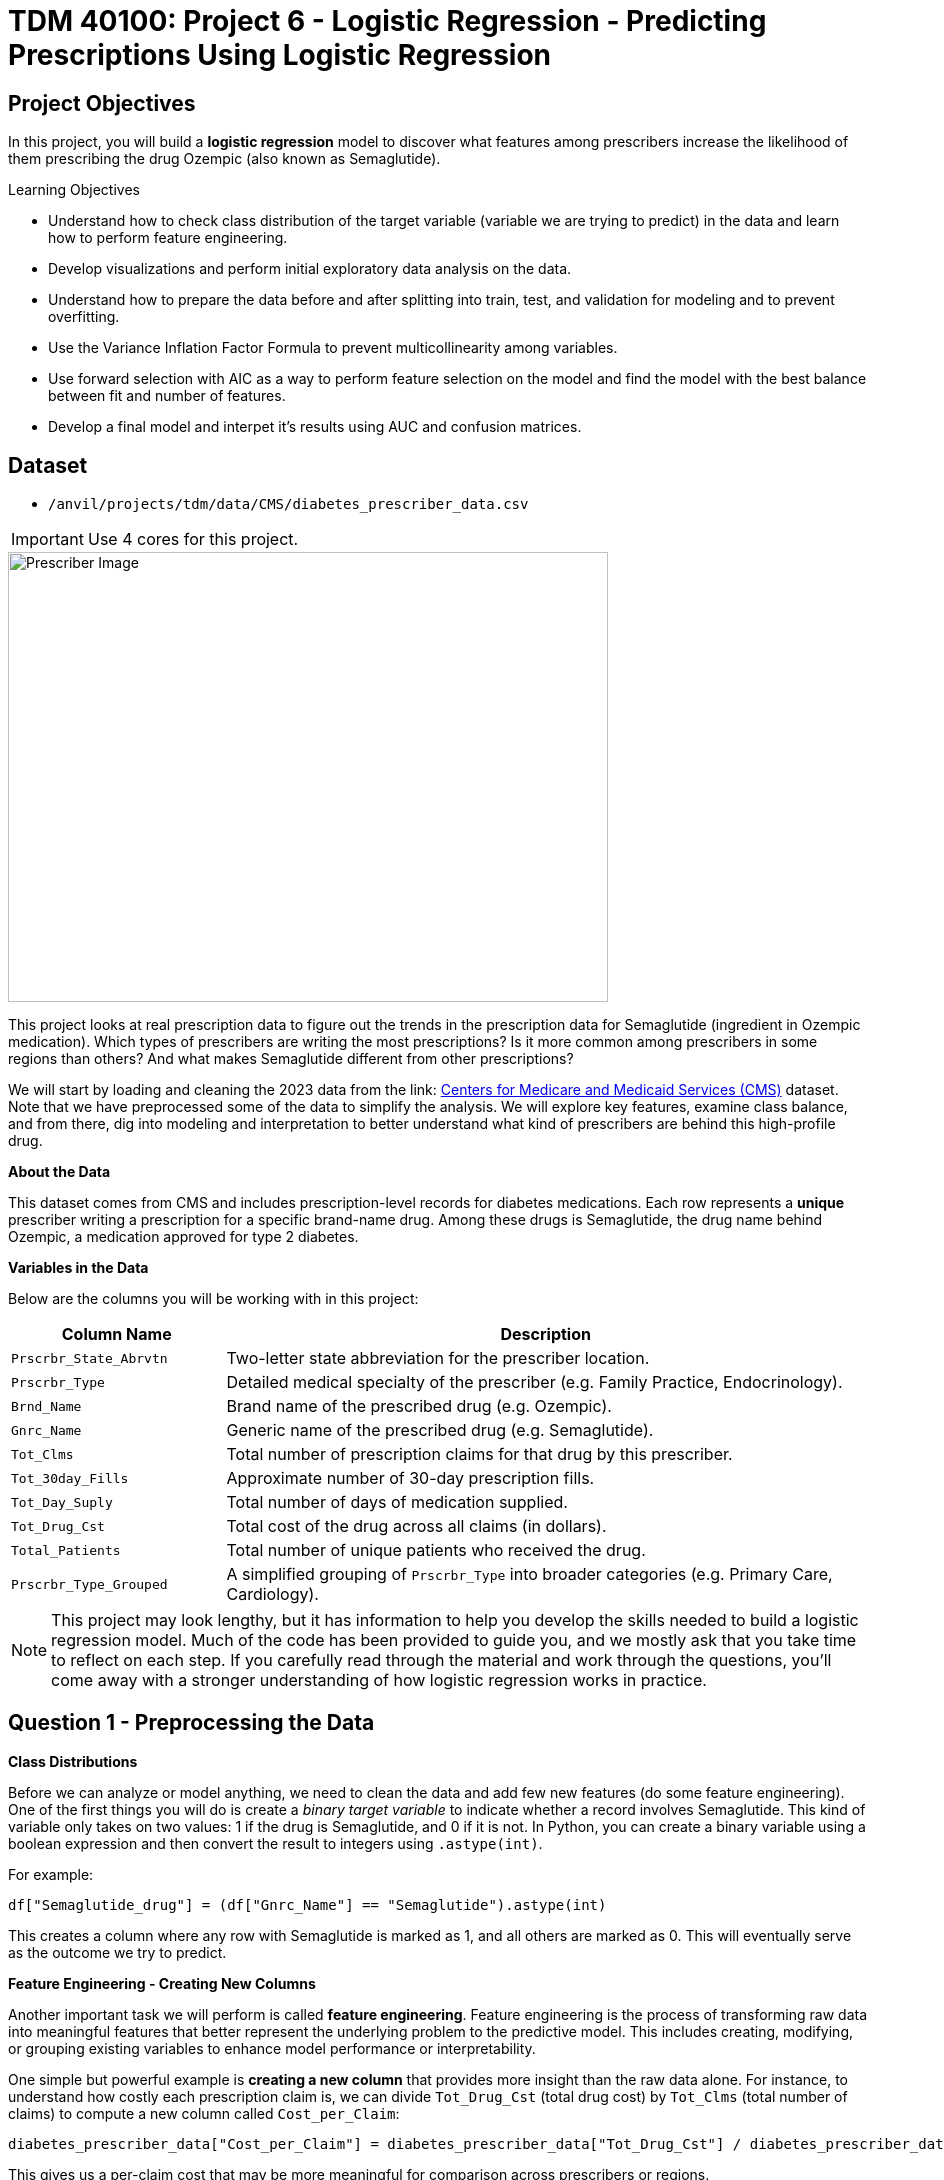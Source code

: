 :page-mathjax: true

= TDM 40100: Project 6 - Logistic Regression - Predicting Prescriptions  Using Logistic Regression

== Project Objectives

In this project, you will build a **logistic regression** model to discover what features among prescribers increase the likelihood of them prescribing the drug Ozempic (also known as Semaglutide). 


.Learning Objectives
****
- Understand how to check class distribution of the target variable (variable we are trying to predict) in the data and learn how to perform feature engineering.
-  Develop visualizations and perform initial exploratory data analysis on the data.
- Understand how to prepare the data before and after splitting into train, test, and validation for modeling and to prevent overfitting.
- Use the Variance Inflation Factor Formula to prevent multicollinearity among variables. 
- Use forward selection with AIC as a way to perform feature selection on the model and find the model with the best balance between fit and number of features.
- Develop a final model and interpet it's results using AUC and confusion matrices. 
****

== Dataset
- `/anvil/projects/tdm/data/CMS/diabetes_prescriber_data.csv`

[IMPORTANT]
====
Use 4 cores for this project. 
====


image::Prescriber_Image.jpg[width=600, height=450, caption="Figure 1: Prescriber Injection Image. Source: Fox News Ozempic Article (accessed July 11, 2025)."]

This project looks at real prescription data to figure out the trends in the prescription data for Semaglutide (ingredient in Ozempic medication). Which types of prescribers are writing the most prescriptions? Is it more common among prescribers in some regions than others? And what makes Semaglutide different from other prescriptions?


We will start by loading and cleaning the 2023 data from the link: https://data.cms.gov/provider-summary-by-type-of-service/medicare-part-d-prescribers/medicare-part-d-prescribers-by-provider-and-drug/data?query=%7B%22filters%22%3A%7B%22rootConjunction%22%3A%7B%22label%22%3A%22And%22%2C%22value%22%3A%22AND%22%7D%2C%22list%22%3A%5B%5D%7D%2C%22keywords%22%3A%22methylphenidate%22%2C%22offset%22%3A0%2C%22limit%22%3A10%2C%22sort%22%3A%7B%22sortBy%22%3Anull%2C%22sortOrder%22%3Anull%7D%2C%22columns%22%3A%5B%5D%7D[Centers for Medicare and Medicaid Services (CMS)] dataset. Note that we have preprocessed some of the data to simplify the analysis. We will explore key features, examine class balance, and from there, dig into modeling and interpretation to better understand what kind of prescribers are behind this high-profile drug.



**About the Data**

This dataset comes from CMS and includes prescription-level records for diabetes medications. Each row represents a **unique** prescriber writing a prescription for a specific brand-name drug. Among these drugs is Semaglutide, the drug name behind Ozempic, a medication approved for type 2 diabetes.

**Variables in the Data**

Below are the columns you will be working with in this project:

[cols="1,3", options="header"]
|===
| Column Name | Description

| `Prscrbr_State_Abrvtn` | Two-letter state abbreviation for the prescriber location.
| `Prscrbr_Type` | Detailed medical specialty of the prescriber (e.g. Family Practice, Endocrinology).
| `Brnd_Name` | Brand name of the prescribed drug (e.g. Ozempic).
| `Gnrc_Name` | Generic name of the prescribed drug (e.g. Semaglutide).
| `Tot_Clms` | Total number of prescription claims for that drug by this prescriber.
| `Tot_30day_Fills` | Approximate number of 30-day prescription fills.
| `Tot_Day_Suply` | Total number of days of medication supplied.
| `Tot_Drug_Cst` | Total cost of the drug across all claims (in dollars).
| `Total_Patients` | Total number of unique patients who received the drug.
| `Prscrbr_Type_Grouped` | A simplified grouping of `Prscrbr_Type` into broader categories (e.g. Primary Care, Cardiology).
|===


[NOTE]
====
This project may look lengthy, but it has information to help you develop the skills needed to build a logistic regression model. Much of the code has been provided to guide you, and we mostly ask that you take time to reflect on each step. If you carefully read through the material and work through the questions, you'll come away with a stronger understanding of how logistic regression works in practice. 
====

== Question 1 - Preprocessing the Data

**Class Distributions**


Before we can analyze or model anything, we need to clean the data and add few new features (do some feature engineering). One of the first things you will do is create a _binary target variable_ to indicate whether a record involves Semaglutide. This kind of variable only takes on two values: 1 if the drug is Semaglutide, and 0 if it is not. In Python, you can create a binary variable using a boolean expression and then convert the result to integers using `.astype(int)`. 

For example:

[source,python]
----
df["Semaglutide_drug"] = (df["Gnrc_Name"] == "Semaglutide").astype(int)
----

This creates a column where any row with Semaglutide is marked as 1, and all others are marked as 0. This will eventually serve as the outcome we try to predict.

**Feature Engineering - Creating New Columns**

Another important task we will perform is called *feature engineering*. Feature engineering is the process of transforming raw data into meaningful features that better represent the underlying problem to the predictive model. This includes creating, modifying, or grouping existing variables to enhance model performance or interpretability.

One simple but powerful example is *creating a new column* that provides more insight than the raw data alone. For instance, to understand how costly each prescription claim is, we can divide `Tot_Drug_Cst` (total drug cost) by `Tot_Clms` (total number of claims) to compute a new column called `Cost_per_Claim`:

[source,python]
----
diabetes_prescriber_data["Cost_per_Claim"] = diabetes_prescriber_data["Tot_Drug_Cst"] / diabetes_prescriber_data["Tot_Clms"]
----

This gives us a per-claim cost that may be more meaningful for comparison across prescribers or regions.

Another useful technique is *mapping existing values into broader categories*. For example, individual state abbreviations in the `Prscrbr_State_Abrvtn` column can be mapped to broader U.S. Census regions. This can help us spot regional trends more easily than looking at each state individually:

[source,python]
----
state_region_map = {
    "CT": "Northeast", "CA": "West", "TX": "South", ...
}

diabetes_prescriber_data["Prscrbr_State_Region"] = diabetes_prescriber_data["Prscrbr_State_Abrvtn"].map(state_region_map)
----

By grouping states into regions, we reduce granularity while retaining useful geographic patterns, a valuable preprocessing step before modeling.


However, not all states in the dataset may appear in the dictionary. In those cases, `.map()` returns a missing value (`NaN`). To handle this, you can fill in those missing values with a default label like `"Missing"` using `.fillna("Missing")`.

**Value Counts**

Finally, it is often useful to explore the _distribution_ of values in a column. For example, how many rows fall into each region or how many are Semaglutide prescriptions. You can do this using `.value_counts()` for counts and `.value_counts(normalize=True)` for proportions.

These basic data preparation steps: binary indicators, feature engineering, mapping, and counting are critical in setting up a dataset for modeling. Now, you are ready for exploratory analysis.


.Deliverables
====
**1a. Read in the data and print the the first five rows of the dataset. Save the dataframe as  `diabetes_prescriber_data`.**


**1b. Add a binary target column that equals 1 if `Gnrc_Name` is `"Semaglutide"` and 0 otherwise. Then, display the count of 1s and 0s in the column `Semaglutide_drug`.**

_Hint:_ Use a boolean comparison with `.astype(int)` to convert `True`/`False` values into 1s and 0s.


**1c. Create a new column called `Cost_per_Claim` by dividing  `Tot_Drug_Cst` by `Tot_Clms`. Then, print the first five rows of the following columns: `Tot_Drug_Cst`, `Tot_Clms`, and your new `Cost_per_Claim`` column to verify the calculation was performed correctly.**

**1d. Using the provided `state_region_map` dictionary below, create a new column named `Prscrbr_State_Region` that maps each `Prscrbr_State_Abrvtn` to its corresponding U.S. region. Any state abbreviation should me mapped to a category. After mapping, print the unique region values to verify your transformation.**

_Hints:_

- Use `.map()` to apply the dictionary: `df["new_col"] = df["existing_col"].map(mapping_dict)`
- Use `.unique()` to view the distinct region labels.

[source,python]
----
state_region_map = {
    # Northeast
    "CT": "Northeast", "ME": "Northeast", "MA": "Northeast", "NH": "Northeast", "NJ": "Northeast",
    "NY": "Northeast", "PA": "Northeast", "RI": "Northeast", "VT": "Northeast",
    
    # Midwest
    "IL": "Midwest", "IN": "Midwest", "IA": "Midwest", "KS": "Midwest", "MI": "Midwest",
    "MN": "Midwest", "MO": "Midwest", "NE": "Midwest", "ND": "Midwest", "OH": "Midwest",
    "SD": "Midwest", "WI": "Midwest",
    
    # South
    "AL": "South", "AR": "South", "DE": "South", "DC": "South", "FL": "South", "GA": "South",
    "KY": "South", "LA": "South", "MD": "South", "MS": "South", "NC": "South", "OK": "South",
    "SC": "South", "TN": "South", "TX": "South", "VA": "South", "WV": "South",
    
    # West
    "AK": "West", "AZ": "West", "CA": "West", "CO": "West", "HI": "West", "ID": "West",
    "MT": "West", "NV": "West", "NM": "West", "OR": "West", "UT": "West", "WA": "West", "WY": "West",
    
    # Territories / Military / Other
    "PR": "Territory",  # Puerto Rico
    "VI": "Territory",  # U.S. Virgin Islands
    "GU": "Territory",  # Guam
    "MP": "Territory",  # Northern Mariana Islands
    "AS": "Territory",  # American Samoa
    "AA": "Military",   # Armed Forces Americas
    "AE": "Military",   # Armed Forces Europe
    "AP": "Military",   # Armed Forces Pacific
    "ZZ": "Unknown"     # Placeholder or unknown state
}
}
----
**1e. Print how many prescribers were assigned to each region, including "Unknown".**

====


=== Question 2: Exploratory Data Analysis (2 points)

Before we build any models, we need to take a step back and *get to know* our data. This is the purpose of **exploratory data analysis**, (EDA). You look for patterns, inconsistencies, and clues that might be helpful to understand how different variables relate to the outcome you're trying to predict. In our case, that outcome is `Semaglutide_drug`, a column that tells us whether or not a prescription record involves the diabetes drug Semaglutide.

Each of the questions below helps uncover different aspects of the data structure and variability that may influence our model's performance or interpretability.

**Missing Values**

We will start by checking for missing values in the numeric columns. This might seem minor, but it is actually really important. If a feature is missing data for just a few rows, we might be able to fill it in or move on. But if half the values are missing, it could be a sign that the variable is not reliable for modeling.

To calculate the percentage of missing values, we can use the `.isna()` method to find missing entries, then apply `.mean()` to calculate the proportion of missing values in each column. Multiplying this by 100 gives us the percentage. You can also use `.sum()` if you want the raw count.

**Group Statistics: Mean and Standard Deviation**

Next, we will split the data into two groups: one where Semaglutide was prescribed and one where it was not. Then we will calculate the *mean* (average) and *standard deviation* (a measure of spread) for key numeric features in each group. This gives us insight into whether, for example, Semaglutide is associated with higher costs or larger patient counts. These statistics can help us start forming hypotheses, like whether prescribers who use Semaglutide tend to prescribe more 30-day fills or serve more patients.

To do this, we can use `.groupby("Semaglutide_drug")` followed by `.agg(["mean", "std"])` on the numeric columns. This will create a side-by-side comparison table showing the average and variability for each group.

**Correlation Between Numeric Variables**

We will also explore how the numeric features relate to one another using *correlation*. Correlation is a measure that ranges from -1 to 1 and tells us how strongly two variables move together. A value close to 1 means they move together in the same direction, while -1 indicates that one tends to decrease as the other increases. A value near 0 suggests no clear relationship.

**Heatmap Visualization**

To visualize these relationships, we will use a *heatmap*. A heatmap is a color-coded grid where darker or brighter colors represent stronger relationships. This allows us to quickly see which variables are closely linked and potentially redundant.

To create the heatmap, we first use `.corr()` on the numeric columns to compute all pairwise correlations. Then we pass that matrix into `sns.heatmap()`, a Seaborn function that creates the visualization. By setting `annot=True`, we can print the correlation values directly on the plot, which makes it easier to interpret.

**Geographic Patterns**

Lastly, we will examine regional prescribing patterns. We want to know: do certain prescribers in certain regions prescribe Semaglutide more often? A good way to check this is with a *count plot*, which shows how many records come from each region — and whether Semaglutide was prescribed.

Using `sns.countplot()`, we can plot the number of prescribers in each `Prscrbr_State_Region` and split the bars by `Semaglutide_drug` using the `hue` parameter. This lets us compare across regions in one chart and spot any geographic trends in prescription behavior.

[TIP]
====
Learn more about count plots and how to use `hue` to split categories:
https://seaborn.pydata.org/generated/seaborn.countplot.html[Seaborn `countplot()` Documentation]
====

To explore relationships between numeric variables (like cost and total fills), we can use `.corr()` to compute pairwise correlations and `sns.heatmap()` to visualize them as a color-coded matrix.

[TIP]
====
See how to create heatmaps from correlation matrices:
https://seaborn.pydata.org/generated/seaborn.heatmap.html[Seaborn `heatmap()` Documentation]
====
.Deliverables
====
**2a For the numeric columns `['Tot_30day_Fills', 'Tot_Day_Suply', 'Cost_per_Claim', 'Total_Patients']`, print the percentage of missing values in the full dataset.**

_Hint:_ Create a list for numeric_cols. For example: 

[source,python]
----
numeric_cols = ['Cost_per_claim', 'Tot_30day_Fills', 'Tot_Day_Suply', 'Total_Patients']
----


**2b. Group by `Semaglutide_drug` and calculate the mean and standard deviation of the numeric_cols. Then write 1–2 sentences on how the averages differ between the two classes and what that might suggest.**

_Hint:_ Use `.groupby(target)[numeric_cols].agg(['mean', 'std'])` to compute group-level summary statistics.


**2c. Create a correlation matrix heatmap using the numeric columns to visualize how the variables are related. Then write 1–2 sentences on whether you think any numeric variables are strongly correlated with each other.**

_Hint:_

- Use `.corr()` to get pairwise correlations of numeric_cols.  

- Use `sns.heatmap()` to visualize the correlation matrix.  

- Set `annot=True` in `.heatmap()` if you'd like to display the correlation values directly in the plot.

**2d. Create a bar plot showing the number of prescribers in each Prscrbr_State_Region, split by Semaglutide_drug. Then write 1-2 sentences on whether different regions prescribe Semaglutide more or less often.**

_Hint:_ 

Use `sns.countplot(data=..., x='Prscrbr_State_Region', hue='Semaglutide_drug')`

====


=== Question 3: Train/Test Split and Data Preparation (2 points)

In predictive modeling, one of the first steps is to distinguish between *predictors* (also known as features or independent variables) and *response* (or target). The predictors are the pieces of information the model will use to make its decisions, while the response is the variable we wish to predict. In this context, we are interested in predicting whether a prescriber issued a prescription for Semaglutide which is a binary outcome that will form the basis of our classification model.

**Splitting the Data**

Models are not trained on entire datasets. Instead, we partition the data into multiple subsets to serve distinct roles in the model development process. The most common partitioning scheme involves three subsets:

- **Training data** is what the model actually learns from. It’s used to find patterns and relationships between the features and the target.

- **Validation data** helps us make decisions about the model such as choosing which features to keep or which settings (hyperparameters) work best. We use it to check how well it's doing while we’re still building it.

- **Test data** is completely held out until the very end. It gives us a final check to see how well the model is likely to perform on brand-new data it has never seen before.

**Understanding the Subsets**

In supervised learning, our dataset is split into *predictors (`X`)* and a *target variable (`y`)*. We further divide these into training, validation, and test subsets to properly evaluate model performance and prevent overfitting.

Here is what each of these variables means:

[cols="1,2,2", options="header"]
|===
| Subset | X (Predictors) | y (Target Labels)

| **Training**
| `X_train`  
Contains only features such as total patients, cost per claim, prescriber type.  
Does *not* include the Semaglutide outcome.
| `y_train`  
Binary values (0 or 1) indicating whether the prescription was for Semaglutide.

| **Validation**
| `X_val`  
Same features as training data.  
Used to evaluate the model during development.
| `y_val`  
Binary outcome labels (0 or 1) used to evaluate model performance on the validation set.

| **Test**
| `X_test`  
Held-out feature data.  
Never seen by the model during training or tuning.
| `y_test`  
Final set of target labels (0 or 1) used for unbiased model evaluation on the test set.
|===



These splits are crucial to simulate how the model will perform in real-world settings and ensure that we’re not simply memorizing the data.


[NOTE]
====
In practice, it's recommended to use **cross-validation**, which provides a more reliable estimate of a model’s performance by repeatedly splitting the data into training and validation sets and averaging the results. This helps reduce the variability that can come from a single random split. However, for this project, we will only perform a single random train/validation/test split using a fixed random seed.
====

**Stratified Sampling**

One subtle but essential consideration is that we must maintain the distribution of the response variable, particularly in classification settings with imbalanced classes. To achieve this, we use *stratified sampling*, which ensures that the proportion of cases (e.g., Semaglutide = 1 vs. 0) remains consistent across the training, validation, and test sets. This avoids the model performing poorly simply because the subsets are not represented in the data.

Finally, it is good to inspect each of the resulting subsets. How many observations are in each split? Is the class balance preserved? These simple diagnostics are foundational checks that ensure the integrity of downstream modeling efforts which you will perform in the questions below.

.Deliverables
====

**3a. Use the provided code below to define your model's features and create your `X` and `y` variables for modeling. Then, on your own, print the shape of `X` and `y` and display the first 5 rows of `X` to confirm everything looks correct.**

[source,python]
----
# Define model features
model_features = ["Tot_30day_Fills", "Tot_Day_Suply", "Cost_per_claim", "Total_Patients", "Prscrbr_State_Region", "Prscrbr_Type_Grouped"]

# Define target and predictors
target_col = "Semaglutide_drug"
y = diabetes_prescriber_data[target_col]
X = diabetes_prescriber_data[model_features]
----

**3b. Using the provided code split the dataset into 60% training, 20% validation, and 20% test. Then write 1–2 sentences, in your own words, explaining the purpose of each subset (train, validation, test).**

_Note:_
This is the step where the `X_train`, `X_val`, `X_test`, `y_train`, `y_val`, and `y_test` variables are created. These subsets will be used throughout the rest of the modeling process, so make sure you understand what each one represents and read the explanation in the table above.

[source,python]
----
from sklearn.model_selection import train_test_split

# Split off test set (20%)
X_train_val, X_test, y_train_val, y_test = train_test_split(
    X, y, test_size=0.20, stratify=y, random_state=42)

# Split remaining 80% into train (60%) and validation (20%)
X_train, X_val, y_train, y_val = train_test_split(
    X_train_val, y_train_val, test_size=0.25, stratify=y_train_val, random_state=42)
----

**3c. Print the number of rows and class proportions of the target variable `Semaglutide_drug` in each subset (`y_train`, `y_val`, and `y_test`).**

_Hint:_ Use `DF.len()` to count rows and `DF.value_counts(normalize=True)` for proportions.

====

=== Question 4 Preprocessing the Data (2 points)
Before we can fit our logistic regression model, we need to make sure our dataset is clean and formatted correctly. This stage, called **preprocessing**, ensures that our features are in a numerical format, have no missing values, are properly scaled, and are aligned across all datasets. Logistic regression, like many models, assumes that the data has been prepared in a certain way. If we skip these steps or do them incorrectly, our model may perform poorly or fail to train altogether.

These question will walk you through five key preprocessing steps, some of which have partially completed code to help guide you.

**Handling Missing Values in Categorical Variables**

Missing values can cause errors during modeling and interfere with scaling or encoding. For categorical columns like `Prscrbr_State_Region` and `Prscrbr_Type_Grouped`, we’ll fill in missing values with the string `"Missing"`. This way, even rows with unknown data are retained and can be captured as their own category during encoding.

For numeric columns like `Tot_30day_Fills`, `Tot_Day_Suply`, `Cost_per_Claim`, and `Total_Patients`, we’ll fill missing values using the **median from the training set**. This is preferred over the mean because the median is less sensitive to outliers. You’ll use `.fillna()` to perform this replacement.

For one-hot encoded (binary) columns, we’ll fill missing values with `0`. These columns represent the presence or absence of a category, so `0` safely indicates that the feature was not activated for that row.

**One-Hot Encoding Categorical Variables**

Machine learning models can’t interpret text categories directly. We convert them into numeric form using **one-hot encoding**, which creates a separate binary column for each unique category. You may hear them as *dummy variables*, too. For example, the column `Prscrbr_State_Region` might be transformed into:

- `Prscrbr_State_Region_Midwest`
- `Prscrbr_State_Region_South`
- `Prscrbr_State_Region_Northeast`
- etc.

We use `pd.get_dummies()` to apply one-hot encoding. The option `drop_first=True` tells pandas to omit the first category — this prevents duplicate, which is especially important in models like logistic regression.

**Why We Encode Train, Validation, and Test Separately**

We always apply one-hot encoding to `X_train` **first**. That’s because we want the model to learn from the structure of the training data, including which categories exist. We then apply the same process to `X_val` and `X_test` — but here’s the tricky part:

- These datasets may contain **a different set of categories** (some categories might be missing, or new ones might appear).
- If we encoded all three together, we would risk **leaking information** from validation or test sets into training — which we want to avoid to ensure fair model evaluation.

To resolve this, we:

1. Encode each dataset separately using `pd.get_dummies()`.

2. Then use `.reindex(columns=encoded_columns, fill_value=0)` on `X_val` and `X_test` to ensure their columns match the training set exactly — any missing columns will be added with `0`s.

This guarantees that the model sees inputs with the same structure at all stages (training, validation, testing), even if the underlying data varies.

**Standardizing Numeric Features**

Features that are on very different numeric scales can cause issues for models like logistic regression. For example, `Tot_Day_Suply` might be in the hundreds while `Cost_per_Claim` could be in the thousands. If we don’t scale them, the model might assign disproportionate importance to the larger features.

To address this, we use `StandardScaler()` from `sklearn.preprocessing`. This function subtracts the mean and divides by the standard deviation, resulting in a column with mean 0 and standard deviation 1. We fit the scaler on `X_train[numeric_cols]`, and apply the transformation to `X_train`, `X_val`, and `X_test`.

**Converting Boolean Columns**

Some features may be stored as `True`/`False`. Most models, including logistic regression, expect numeric input. We use `.astype(int)` to convert all boolean columns into `1`/`0` format, which the model can interpret as binary indicators.

**Final Structure Check**

After all these steps, it’s important to verify that `X_train`, `X_val`, and `X_test` all have the same number and order of columns. This ensures the model receives a consistent input structure during training and evaluation.


[NOTE]
====
Each of the steps in this question prepares your data for modeling. Some of the code has been provided for this section, make sure to fill in the missing pieces and reflect on why each step is needed.
====


.Deliverables
====

**4a. Fill any missing values in the categorical variables with `"Missing"` across `X_train`, `X_val`, and `X_test`. Then, one-hot encode `Prscrbr_State_Region` and `Prscrbr_Type_Grouped` using `X_train`.**

_Note:_ Most of the code has been provided for you below. Your task is to complete the final line that performs one-hot encoding on the training set.


[source,python]
----
# Step 1: Fill missing values in categorical columns for all sets
categorical_cols = ['Prscrbr_State_Region', 'Prscrbr_Type_Grouped']

for df in [X_train, X_val, X_test]:
    for col in categorical_cols:
        df[col] = df[col].fillna("Missing")

# Step 2: One-hot encode only the training set
X_train = pd.get_dummies(..., drop_first=True)  # For YOU to fill in
----

**4b. One-hot encode the same two variables, `Prscrbr_State_Region` and `Prscrbr_Type_Grouped`, in the validation and test sets. Then reindex `X_val` and `X_test` so their column structure matches `X_train`.**

_Note:_ The structure of the code is provided below. Your task is to complete the lines that apply one-hot encoding to the validation and test sets using `pd.get_dummies()`. This step is important to ensure that all datasets share the same set of columns before modeling.


[source,python]
----
X_test = pd.get_dummies(....., columns=categorical_cols, drop_first=True)  # For YOU to fill in
X_val = pd.get_dummies(...., columns=categorical_cols, drop_first=True)    # For YOU to fill in

# Save column names for alignment
# Aligning the columns across X_train, X_val, and X_test after one-hot encoding so
# all three datasets have the exact same structure
encoded_columns = X_train.columns

# Reindex to match training columns
# We are rearranging columns so that they match in order
X_test = X_test.reindex(columns=encoded_columns, fill_value=0)
X_val = X_val.reindex(columns=encoded_columns, fill_value=0)
----

**4c. Standardize the numeric features `Tot_30day_Fills`, `Tot_Day_Suply`, `Cost_per_Claim`, and `Total_Patients` across all datasets by filling in the missing lines of code below. Then write 1–2 sentences on what scaling is and why it is useful for logistic regression.**

_Note:_
Most of the code has been provided for you. Your task is to complete the missing pieces that handle missing values for numeric columns.

[source,python]
----
import numpy as np
from sklearn.preprocessing import StandardScaler

# First identify numeric columns
numeric_cols = ['Tot_30day_Fills', 'Tot_Day_Suply', 'Cost_per_Claim', 'Total_Patients']

# These are the categorical variables that we one-hot encoded
one_hot_cols = [col for col in X_train.columns if col not in numeric_cols]

# Then fill missing values in numeric columns
for df in [X_train, X_val, X_test]:
    df[numeric_cols] = df[numeric_cols].fillna(  # For YOU to fill in: use medians from training data
        ________________
    )
    df[one_hot_cols] = df[one_hot_cols].fillna(  # For YOU to fill in: missing one-hot values will be 0
        ________________
    )


# fit_transform calculates the mean and standard deviation from the training data.
# then .tranform use the same mean and std from training (from .fit()) to scale validation and test data.

scaler = StandardScaler()
X_train[numeric_cols] = scaler.fit_transform(X_train[numeric_cols])
X_val[numeric_cols] = scaler.transform(X_val[numeric_cols])
X_test[numeric_cols] = scaler.transform(X_test[numeric_cols])
----

**4d. Convert all boolean (`True`/`False`) columns in your training, validation, and test sets to integers (`1`/`0`).**

_Hint:_  
Use `.select_dtypes(include='bool')` to identify boolean columns.  
Use `.astype(int)` to convert them.

**4e. Confirm that X_train, X_val, and X_test all have the same number of columns. Then write 1-2 sentences on what one hot encoding is and why it was necessary to perform it seperately on the training, test and validation set.**

====

=== Question 5 (2 points)
**Logistic Regression and the Sigmoid Function**

In binary classification problems, our goal is to predict the probability of a binary outcome: such as success/failure or 1/0. Unlike linear regression, which can produce any real number, logistic regression bounds the output between 0 and 1 by applying the **sigmoid function**. This lets us model probabilities directly using the equation:

$p = 1 / (1 + e^{(-(\beta_0 + \beta_1 \times X)})$

where

- $p$ is the predicted probability of success (e.g., winning)
- $\beta_0$ is the intercept
- $\beta_1$ is the coefficient for the input variable $X$
- $e$ is Euler’s number (approximately 2.718)

The result is an S-shaped curve that flattens near 0 and 1, making it ideal for modeling probabilities.

image::Sigmoid_Function.jpg[width=600, height=450, caption="Figure 1: Sigmoid function. Source: Educational article on activation functions (accessed July 11, 2025)."]


[NOTE]
====
**Why can't this equation give probabilities outside of 0 to 1?**

No matter what value $X$ takes, the exponentiated term is always positive. 

- As X increases, the exponent **e^-(β₀ + β₁·X)** gets smaller, pushing **p** closer to 1.
- As X decreases, the exponent grows, pushing **p** closer to 0.

So the sigmoid function always produces values strictly between 0 and 1.
====

**Log Odds (Logit) Transformation**

Modeling probability with a linear equation (like in linear regression) does not work because probabilities must stay between 0 and 1. To make logistic regression behave like linear regression, we apply a transformation to the probability using **log-odds**, or the **logit** function:

- $\log\left(\dfrac{p}{1 - p}\right) = \beta_0 + \beta_1 X$
where

- $\dfrac{p}{1 - p}$ is called the odds — the probability of success divided by the probability of failure.

- $\log\left(\dfrac{p}{1 - p}\right)$ is the log-odds, which maps probabilities (between 0 and 1) to the entire real number line.

[NOTE]
====
If odds = 4, that means the event is 4 times more likely to happen than not.  
In other words, the probability of success is 4× greater than the probability of failure.
====

**Three Equivalent Forms of the Logistic Model**

[cols="1,2", options="header"]
|===
| Form | Expression

| **Log-odds (logit)**  
| $\log\left(\dfrac{p}{1 - p}\right) = \beta_0 + \beta_1 X$

| **Odds**  
| $\dfrac{p}{1 - p} = e^{\beta_0 + \beta_1 X}$

| **Probability (sigmoid)**  
| $p = \dfrac{1}{1 + e^{-(\beta_0 + \beta_1 X)}}$
|===


Each form is mathematically equivalent, and which one you use depends on the context:

- Use **log-odds** when modeling or interpreting coefficients.
- Use **odds** when communicating risk ratios.
- Use **probability** when making predictions.

**Key Features of the Logistic Curve**

1. It always produces outputs between 0 and 1, making it ideal for probability modeling.
2. The log-odds transformation allows us to model the predictors in a linear way, just like in linear regression.

**How to Interpret Coefficients**

In a logistic regression model, each coefficient (**β**) represents the **change in the log-odds** of the outcome for a one-unit increase in the predictor, holding all else constant.

[cols="1,2", options="header"]
|===
| Interpretation Type | What It Means

| **Raw Coefficient (β)**  
| A one-unit increase in **X** increases the **log-odds** of the outcome by **β**.

| **Exponentiated Coefficient (e^β)**  
| A one-unit increase in **X** multiplies the **odds** of the outcome by **e^β**. This is called the **odds ratio**.

| **Odds Ratio > 1**  
| The predictor increases the likelihood of the outcome.

| **Odds Ratio < 1**  
| The predictor decreases the likelihood of the outcome.

| **Odds Ratio = 1**  
| The predictor has no effect on the odds of the outcome.
|===

[IMPORTANT]
====
To interpret a coefficient as an **odds ratio**, you must exponentiate it:  
**Odds Ratio = e^β**

This is especially helpful when explaining or interpreting the results in plain language! For example, if **β = 0.75**, then **e^β ≈ 2.12**, meaning a one-unit increase in that predictor makes the outcome about **2.1× more likely** — or increases the odds by **112%**.
====



**Checking Multicollinearity with VIF**

Before fitting our model, we use *Variance Inflation Factor (VIF)* to check for multicollinearity:

VIF(Xᵢ) = 1 / (1 – R²ᵢ)

where ${R_i}^2$ is the $R^2$ from a regression of $X_i$ onto all of other predictors. You can easily see that having ${R_i}^2$ close to one refer to collinearity and so the VIF will be large. 

A VIF above 10 suggests the variable is highly collinear and may need to be removed.

**Feature Selection with AIC and Forward Selection**

To reduce the number of features, we use *forward selection* guided by *Akaike Information Criterion (AIC)*:

AIC = 2·_k_ – 2·log(_L_),

where

* _k_ is the number of parameters in the model  
* _L_ is the likelihood of the model

The model with the lowest AIC fits the data by striking a balance between fit and the number of parameters (features) used. If we pick the model with the smallest AIC, we are choosing the model with a low _k_ (fewer features) while still ensuring it has a high likelihood log(_L_).  


*Forward selection* begins with no predictors and adds them one at a time, at each step choosing the variable that leads to the greatest reduction in AIC.


[NOTE]
====
**AIC is one of several possible criteria for feature selection.**  
While we arere using AIC in this project, you could also use:

- **R²**: Choose features that increase the model’s explained variance.
- **p-values**: Add features that are statistically significant.
- **BIC** (Bayesian Information Criterion): Similar to AIC but with a stronger penalty for complexity.

Each criterion has trade-offs. AIC is popular because it balances model fit and complexity, making it a solid choice when comparing logistic regression models. For consistency, we'll use AIC throughout this project.
====


**Interpreting Model Coefficients with Odds Ratios**

Once the model is fit, we convert coefficients into *odds ratios* to interpret them:

Odds Ratio = exp(β)

[cols="1,2", options="header"]
|===
|Odds Ratio Value |Interpretation
|Greater than 1   |Increases odds of prescribing Semaglutide
|Less than 1      |Decreases odds of prescribing Semaglutide
|Equal to 1       |No effect on the odds
|===

**Evaluating Model Performance**

**Confusion Matrix**

A *confusion matrix* compares the model’s predicted classes with the actual outcomes. It is used to calculate accuracy, precision, recall, and more.

[cols="1,1,1", options="header"]
|===
|               | Predicted: No (0) | Predicted: Yes (1)
|Actual: No (0) | True Negative (TN) | False Positive (FP)
|Actual: Yes (1)| False Negative (FN)| True Positive (TP)
|===

[NOTE]
====
* True Positives (TP): correctly predicted Semaglutide prescribers  
* False Positives (FP): predicted prescriber, but was not  
* True Negatives (TN): correctly predicted non-prescriber  
* False Negatives (FN): predicted non-prescriber, but was
====

From the confusion matrix, we can compute key metrics:

[cols="1,2", options="header"]
|===
|Metric | Formula
|Accuracy        | (TP + TN) / Total
|Precision       | TP / (TP + FP)
|Recall (Sensitivity) | TP / (TP + FN)
|Specificity     | TN / (TN + FP)
|===

**ROC Curve and AUC**

A *Receiver Operating Characteristic (ROC)* curve plots the tradeoff between:

* True Positive Rate (Recall)  
* False Positive Rate (1 – Specificity)


image::ROC_Curve.png[width=600, height=450, caption="Figure 3: ROC Curve Image. Source: Evidently AI Article (accessed July 14, 2025)."]


It shows how the model performs across all classification thresholds.

The *Area Under the Curve (AUC)* is a summary metric:

[cols="1,2", options="header"]
|===
|AUC Score | Interpretation
|0.5       | No better than random guessing
|0.7–0.8   | Fair performance
|0.8–0.9   | Strong performance
|1.0       | Perfect classification
|===

[IMPORTANT]
====
AUC is *threshold-independent* — it evaluates how well the model ranks positive cases above negative ones, regardless of where we place the 0.5 decision boundary.
====

You should compute and compare AUC scores for:

* Training set  
* Validation set  
* Test set

This helps check for *overfitting*, which occurs when a model learns the noise or specific quirks of the training data rather than the underlying patterns. An overfitted model may perform very well on the training set but poorly on new, unseen data (test and validation dataset!). By evaluating performance on validation and test sets, we can ensure the model generalizes well to other data.


**Ready to Model**

Now that you've reviewed the key concepts, proceed with training your logistic regression model and interpreting the results using this knowledge!

.Deliverables
====
**5a. Check for multicollinearity using VIF (Variance Inflation Factor) by completing the helper function provided below.**

Your task is to complete the code below to calculate the VIF for each numeric column in your training data. Most of the function has been provided for you — just fill in the missing pieces to compute the VIF formula (stated above).

[source,python]
----
import pandas as pd
import numpy as np
from sklearn.linear_model import LinearRegression

def calculate_vif_manual(X):
    vif_dict = {}
    X = X.copy()

    for feature in X.columns:
        y = X[feature]
        X_pred = X.drop(columns=feature)

        model = LinearRegression().fit(X_pred, y)
        r_squared = model.score(X_pred, y)

        # Compute VIF
        if r_squared == 1.0:
            vif = np.inf
        else:
            # For YOU to fill in: implement the VIF formula below
            vif = _____

        vif_dict[feature] = vif

    return pd.Series(vif_dict, name="VIF").sort_values(ascending=False)

# Prepare data
X_for_vif = X_train.select_dtypes(include=[np.number]).astype(float)

# Run VIF calculation
vif_values = calculate_vif_manual(X_for_vif)
print(vif_values)
----

**5b. Drop any variables with a VIF greater than 10, except for `"Tot_Day_Suply"`, which you should keep regardless of its VIF value. Then write 1-2 sentences on what VIF is and why it is a neccessary step in model building for logistic regression.**

The code below has already filtered out the appropriate features and created the list `features_after_vif`. Your task is to run this code and use it to subset the training data.


_Note:_  

- `"Tot_Day_Suply"` is an important feature, so we will **keep it** and remove the other two with a high VIF, even if its VIF exceeds the threshold.  When multiple variables have high VIFs, you’d typically do additional testing to decide which to keep. For this project, we’ll keep `"Tot_Day_Suply"` because it’s interpretable and relevant, and remove the other two to reduce multicollinearity. 

[source,python]
----
# Example after feature selection
features_after_vif = [
    'Tot_Day_Suply',
    'Cost_per_claim',
    'Prscrbr_State_Region_South',
    'Prscrbr_State_Region_West',
    'Prscrbr_State_Region_Northeast',
    'Prscrbr_Type_Grouped_Primary Care',
    'Prscrbr_Type_Grouped_Dental',
    'Prscrbr_Type_Grouped_Missing',
    'Prscrbr_Type_Grouped_Dermatology/Ophthalmology',
    'Prscrbr_Type_Grouped_Surgery',
    'Prscrbr_Type_Grouped_Neuro/Psych',
    'Prscrbr_Type_Grouped_Cardiology',
    'Prscrbr_Type_Grouped_GI/Renal/Rheum',
    'Prscrbr_Type_Grouped_Other',
    'Prscrbr_Type_Grouped_Endocrinology',
    "Prscrbr_Type_Grouped_Women's Health",
    'Prscrbr_Type_Grouped_Oncology/Hematology',
    'Prscrbr_State_Region_Territory',
    'Prscrbr_Type_Grouped_Pulmonary/Critical Care',
    'Prscrbr_Type_Grouped_Rehabilitation',
    'Prscrbr_Type_Grouped_Anesthesia/Pain',
    'Prscrbr_Type_Grouped_Palliative Care',
    'Prscrbr_State_Region_Missing'
]

# Subset the training data
X_train = X_train[features_after_vif].copy()
----

**5c. Use forward selection to iteratively add features that result in the greatest reduction in AIC (Akaike Information Criterion). Then write 2–3 sentences explaining how forward selection works using AIC as the criterion and why this is an important step in model building for logistic regression.**

_Note:_ The function `forward_selection()` below has already been written for you. Your task is to run the code below and then write the 2–3 sentences explaining how forward selection works using AIC as the criterion and why this is an important step in model building for logistic regression.

[source,python]
----
import numpy as np
import statsmodels.api as sm
import statsmodels.tools.sm_exceptions as sme
import warnings

def forward_selection(X, y, aic_threshold=20, verbose=True):
    np.seterr(over='raise', divide='raise', invalid='raise')  # Raise numeric errors

    included = []
    current_score, best_new_score = np.inf, np.inf

    while True:
        changed = False
        excluded = list(set(X.columns) - set(included))
        scores_with_candidates = []

        for new_col in excluded:
            try:
                with warnings.catch_warnings():
                    warnings.filterwarnings("ignore", category=sme.ConvergenceWarning)

                    model = sm.Logit(y, sm.add_constant(X[included + [new_col]])).fit(disp=0)

                    # Get summary statistics for stability check
                    summary = model.summary2().tables[1]
                    coef = summary.loc[new_col, 'Coef.']
                    std_err = summary.loc[new_col, 'Std.Err.']

                    # Heuristic thresholds to skip unstable models
                    if abs(coef) > 15 or std_err > 5:
                        if verbose:
                            print(f"Skipping {new_col} due to instability (coef={coef:.2f}, std_err={std_err:.2f})")
                        continue

                    aic = model.aic
                    scores_with_candidates.append((aic, new_col))

            except (np.linalg.LinAlgError, FloatingPointError, KeyError):
                if verbose:
                    print(f"Skipping {new_col} due to numerical error.")
                continue

        if not scores_with_candidates:
            break

        scores_with_candidates.sort()
        best_new_score, best_candidate = scores_with_candidates[0]

        if current_score - best_new_score >= aic_threshold:
            included.append(best_candidate)
            current_score = best_new_score
            changed = True
            if verbose:
                print(f"Add  {best_candidate:30} AIC = {best_new_score:.2f}")

        if not changed:
            break

    return included

# Run the function
selected_features = forward_selection(X_train, y_train, verbose=False)
print("Selected features:", selected_features)
----

**5d. Use the provided code below to print model results and convert the logistic regression model coefficients into odds ratios. You only need to run the first cell of code, and fill in the blank in the second chunk where the odds ratios are calculated on `final_model.params` using `np.exp()` Then, write 1–2 sentences interpreting the results. In your explanation, briefly describe what an odds ratio represents in the context of logistic regression**. 

_Note:_ 

- The first block of code fits a logistic regression model using the selected features to predict whether a provider prescribes Semaglutide. It prints a summary of the model, including coefficient estimates, p-values, and confidence intervals for each feature. It also outputs the AIC, which helps assess model quality — lower AIC values indicate a better-fitting model.

- The second block of code will output three values for each feature: the **odds ratio**, which is calculated by exponentiating the model coefficients; the **p-value**, which comes directly from the model output and tells us if the feature is statistically significant; and the **direction**, which summarizes whether the feature increases, decreases, or has no effect on the odds of the outcome (whether or not a prescriber wil prescribe the drug Semaglutide). **Make sure to FILL in the BLANK in the this second block of code to calculate odd ratios.**


[source,python]
----
import statsmodels.api as sm
import warnings
warnings.filterwarnings("ignore")

# Final feature matrix and target
X_train_final = sm.add_constant(X_train[selected_features]).astype(float)

final_model = sm.Logit(y_train, X_train_final).fit()

# Display model summary and AIC
print(final_model.summary())
print(f"\nFinal AIC: {final_model.aic}")
----


[source,python]
----
import numpy as np
import pandas as pd

# Calculate odds ratios for final_model.params
odds_ratio_values = np.exp(...)  # For YOU to fill in

# Build odds ratio DataFrame
odds_ratios = pd.DataFrame({
    "Odds Ratio": odds_ratio_values,
    "P-value": final_model.pvalues
})

# Add Direction column
odds_ratios["Direction"] = odds_ratios["Odds Ratio"].apply(
    lambda x: "Increases Odds" if x > 1 else ("Decreases Odds" if x < 1 else "No Effect")
)

# Round and sort
odds_ratios = odds_ratios.round({"Odds Ratio": 3, "P-value": 4})
odds_ratios = odds_ratios.sort_values("Odds Ratio", ascending=False)
odds_ratios.reset_index().rename(columns={"index": "Feature"})
----


**5e. Run the code below to create and print confusion matrices for the training, validation, and test sets using the code below. Write 1–2 sentences to interpret the results of the confusion matrix and write whether there are any signs of overfitting.**


[source,python]
----
import warnings
warnings.filterwarnings("ignore")

import statsmodels.api as sm
import pandas as pd
import numpy as np
from sklearn.metrics import classification_report, roc_auc_score, confusion_matrix, roc_curve
import matplotlib.pyplot as plt

# Step 1: Final feature matrix for training
X_train_final = sm.add_constant(X_train[selected_features]).astype(float)
final_model = sm.Logit(y_train, X_train_final).fit(disp=0)

# Step 2: Prepare validation and test sets
X_val_final = sm.add_constant(X_val[selected_features]).astype(float)
X_test_final = sm.add_constant(X_test[selected_features]).astype(float)

# Align columns
X_val_final = X_val_final[X_train_final.columns]
X_test_final = X_test_final[X_train_final.columns]

# Step 3: Predict probabilities
train_preds = final_model.predict(X_train_final)
val_preds = final_model.predict(X_val_final)
test_preds = final_model.predict(X_test_final)

# Step 4: Convert to binary labels
train_pred_labels = (train_preds >= 0.5).astype(int)
val_pred_labels = (val_preds >= 0.5).astype(int)
test_pred_labels = (test_preds >= 0.5).astype(int)

# Step 7: Confusion matrices
def display_confusion_matrix(y_true, y_pred, label):
    cm = confusion_matrix(y_true, y_pred)
    df_cm = pd.DataFrame(cm, index=["Actual 0", "Actual 1"], columns=["Predicted 0", "Predicted 1"])
    print(f"\n{label} Confusion Matrix:")
    print(df_cm)


display_confusion_matrix(y_train, train_pred_labels, "Train")
display_confusion_matrix(y_val, val_pred_labels, "Validation")
display_confusion_matrix(y_test, test_pred_labels, "Test")
----

**5f. Plot ROC curves and print AUC scores for the train, validation, and test sets using the code below. Then, write 1–3 sentences interpreting what this tells you about your model’s performance and generalizability of the model.**

[source,python]
----
# Step 8: ROC Curves
def plot_roc(y_true, y_proba, label):
    fpr, tpr, _ = roc_curve(y_true, y_proba)
    auc_score = roc_auc_score(y_true, y_proba)
    plt.plot(fpr, tpr, label=f"{label} (AUC = {auc_score:.2f})")

plt.figure(figsize=(8, 6))
plot_roc(y_train, train_preds, "Train")
plot_roc(y_val, val_preds, "Validation")
plot_roc(y_test, test_preds, "Test")
plt.plot([0, 1], [0, 1], 'k--', label="Random Classifier")
plt.xlabel("False Positive Rate")
plt.ylabel("True Positive Rate")
plt.title("ROC Curves - Train, Validation, and Test")
plt.legend(loc="lower right")
plt.grid(True)
plt.show()



# Step 5: AUC scores
print("Train AUC:", roc_auc_score(y_train, train_preds))
print("Validation AUC:", roc_auc_score(y_val, val_preds))
print("Test AUC:", roc_auc_score(y_test, test_preds))
----


====

===  Question 6: Make Predictions on New Prescribers (2 points)

Now that you’ve trained your final model, let’s use it to predict how likely new prescribers are to prescribe Semaglutide.


**The Sigmoid Function and Likelihood in Logistic Regression (Semaglutide Example)**

Let’s say we have a prescriber with the following characteristics:

- 22 total 30-day fills
- $450 per claim
- Practices in the South
- Internal Medicine specialist

Using the sigmoid function, the model calculates **p = 0.83**, meaning there's an 83% chance this provider prescribes Semaglutide.

So:

- If this provider **did prescribe** Semaglutide, their likelihood = 0.83  
- If this provider **did not prescribe** Semaglutide, their likelihood = 1 – 0.83 = 0.17


**Maximum Likelihood Estimation (MLE)**

To train the model, we use **maximum likelihood estimation**.

This means we:

- Calculate the **likelihood** for each prescriber in the data (based on whether or not they prescribed Semaglutide).

- Multiply all the individual likelihoods together to get a total likelihood.

- Adjust the coefficients (β₀, β₁, etc.) to **maximize** that total likelihood.

Example:

If the model predicts:

- Prescriber A: p = 0.75, and they did prescribe → likelihood = 0.75  

- Prescriber B: p = 0.20, and they did not prescribe → likelihood = 0.80  

- Prescriber C: p = 0.55, and they did prescribe → likelihood = 0.55  

Then the total likelihood is:

**Likelihood = 0.75 × 0.80 × 0.55**

We want to find the coefficients that **maximize this product** across all rows in the dataset.

[IMPORTANT]
====
Logistic regression finds the coefficients that maximize the likelihood of the observed outcomes.

That’s how we “fit” the model and it’s also how we estimate the best values for the βs in the sigmoid equation.
====


.Deliverables
====

**6a. Select 20 random prescribers from `X_test` using the `.sample()` function and save it as `sample_prescribers`.  Make sure to set `n=20` and `random_state=123` to ensure reproducibility.**


**6b. Run the code below to predict the probability that each prescriber in the sample will prescribe Semaglutide using the final_model. Then, on your own, print the top 5 rows.**

[source,python]
----
# Add constant and align columns
sample_prescribers_final = sm.add_constant(sample_prescribers[selected_features])
sample_prescribers_final = sample_prescribers_final[final_model.params.index]

# Predict probabilities
sample_preds = final_model.predict(sample_prescribers_final)

# Create new DataFrame with probabilities
scored_sample = sample_prescribers.copy()
scored_sample["Predicted_Probability"] = sample_preds

----

**6c. Write 1–2 sentences interpreting the results. What do the top-scoring prescribers have in common? Does anything surprise you?**
====



== Submitting your Work

Once you have completed the questions, save your Jupyter notebook. You can then download the notebook and submit it to Gradescope.

.Items to submit
====
- firstname_lastname_project1.ipynb
====

[WARNING]
====
You _must_ double check your `.ipynb` after submitting it in gradescope. A _very_ common mistake is to assume that your `.ipynb` file has been rendered properly and contains your code, markdown, and code output even though it may not. **Please** take the time to double check your work. See https://the-examples-book.com/projects/submissions[here] for instructions on how to double check this.

You **will not** receive full credit if your `.ipynb` file does not contain all of the information you expect it to, or if it does not render properly in Gradescope. Please ask a TA if you need help with this.
====